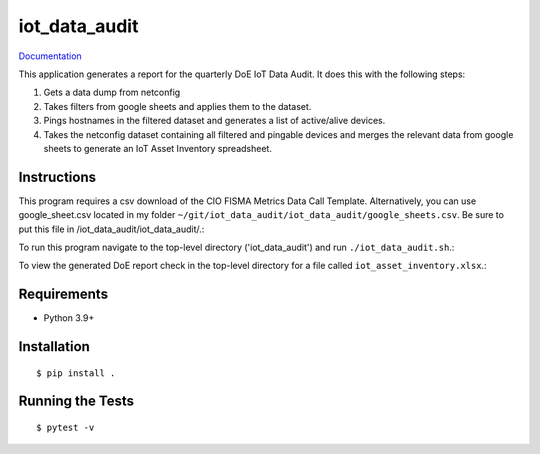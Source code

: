 ===============================
iot_data_audit
===============================

.. image:: https://github.com/pcdshub/iot_data_audit/actions/workflows/standard.yml/badge.svg
        :target: https://github.com/pcdshub/iot_data_audit/actions/workflows/standard.yml

.. image:: https://img.shields.io/pypi/v/iot_data_audit.svg
        :target: https://pypi.python.org/pypi/iot_data_audit


`Documentation <https://pcdshub.github.io/iot_data_audit/>`_

This application generates a report for the quarterly DoE IoT Data Audit. It does this with the following steps:

1. Gets a data dump from netconfig
2. Takes filters from google sheets and applies them to the dataset.
3. Pings hostnames in the filtered dataset and generates a list of active/alive devices.
4. Takes the netconfig dataset containing all filtered and pingable devices and merges the relevant data from google sheets to generate an IoT Asset Inventory spreadsheet.

Instructions
------------
This program requires a csv download of the CIO FISMA Metrics Data Call Template. Alternatively, you can use google_sheet.csv located in my folder ``~/git/iot_data_audit/iot_data_audit/google_sheets.csv``. Be sure to put this file in /iot_data_audit/iot_data_audit/.::

To run this program navigate to the top-level directory ('iot_data_audit') and run ``./iot_data_audit.sh``.::

To view the generated DoE report check in the top-level directory for a file called ``iot_asset_inventory.xlsx``.::

Requirements
------------

* Python 3.9+

Installation
------------

::

  $ pip install .

Running the Tests
-----------------
::

  $ pytest -v